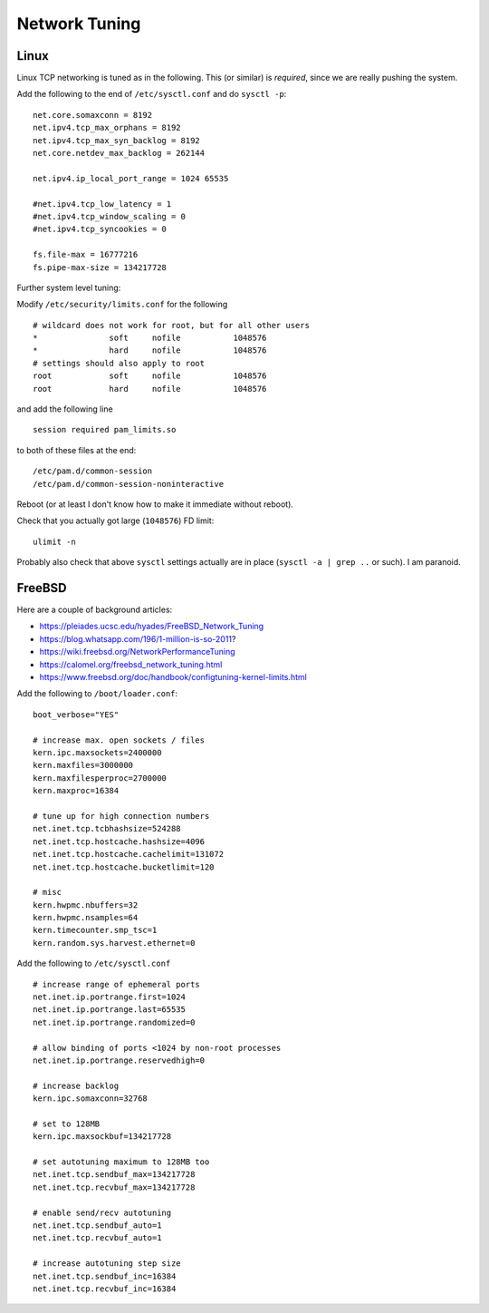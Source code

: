 Network Tuning
==============

Linux
-----

Linux TCP networking is tuned as in the following. This (or similar) is
*required*, since we are really pushing the system.

Add the following to the end of ``/etc/sysctl.conf`` and do
``sysctl -p``:

::

    net.core.somaxconn = 8192
    net.ipv4.tcp_max_orphans = 8192
    net.ipv4.tcp_max_syn_backlog = 8192
    net.core.netdev_max_backlog = 262144

    net.ipv4.ip_local_port_range = 1024 65535

    #net.ipv4.tcp_low_latency = 1
    #net.ipv4.tcp_window_scaling = 0
    #net.ipv4.tcp_syncookies = 0

    fs.file-max = 16777216
    fs.pipe-max-size = 134217728

Further system level tuning:

Modify ``/etc/security/limits.conf`` for the following

::

    # wildcard does not work for root, but for all other users
    *               soft     nofile           1048576
    *               hard     nofile           1048576
    # settings should also apply to root
    root            soft     nofile           1048576
    root            hard     nofile           1048576

and add the following line

::

    session required pam_limits.so

to both of these files at the end:

::

    /etc/pam.d/common-session
    /etc/pam.d/common-session-noninteractive

Reboot (or at least I don't know how to make it immediate without
reboot).

Check that you actually got large (``1048576``) FD limit:

::

    ulimit -n

Probably also check that above ``sysctl`` settings actually are in place
(``sysctl -a | grep ..`` or such). I am paranoid.

FreeBSD
-------

Here are a couple of background articles:

-  https://pleiades.ucsc.edu/hyades/FreeBSD\_Network\_Tuning
-  https://blog.whatsapp.com/196/1-million-is-so-2011?
-  https://wiki.freebsd.org/NetworkPerformanceTuning
-  https://calomel.org/freebsd\_network\_tuning.html
-  https://www.freebsd.org/doc/handbook/configtuning-kernel-limits.html

Add the following to ``/boot/loader.conf``:

::

    boot_verbose="YES"

    # increase max. open sockets / files
    kern.ipc.maxsockets=2400000
    kern.maxfiles=3000000
    kern.maxfilesperproc=2700000
    kern.maxproc=16384

    # tune up for high connection numbers
    net.inet.tcp.tcbhashsize=524288
    net.inet.tcp.hostcache.hashsize=4096
    net.inet.tcp.hostcache.cachelimit=131072
    net.inet.tcp.hostcache.bucketlimit=120

    # misc
    kern.hwpmc.nbuffers=32
    kern.hwpmc.nsamples=64
    kern.timecounter.smp_tsc=1
    kern.random.sys.harvest.ethernet=0

Add the following to ``/etc/sysctl.conf``

::

    # increase range of ephemeral ports
    net.inet.ip.portrange.first=1024
    net.inet.ip.portrange.last=65535
    net.inet.ip.portrange.randomized=0

    # allow binding of ports <1024 by non-root processes
    net.inet.ip.portrange.reservedhigh=0

    # increase backlog
    kern.ipc.somaxconn=32768

    # set to 128MB
    kern.ipc.maxsockbuf=134217728

    # set autotuning maximum to 128MB too
    net.inet.tcp.sendbuf_max=134217728
    net.inet.tcp.recvbuf_max=134217728

    # enable send/recv autotuning
    net.inet.tcp.sendbuf_auto=1
    net.inet.tcp.recvbuf_auto=1

    # increase autotuning step size
    net.inet.tcp.sendbuf_inc=16384
    net.inet.tcp.recvbuf_inc=16384
